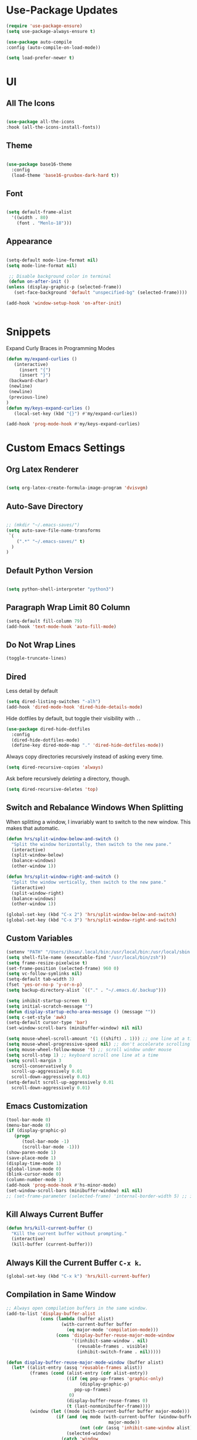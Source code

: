 * Use-Package Updates
#+BEGIN_SRC emacs-lisp
  (require 'use-package-ensure)
  (setq use-package-always-ensure t)

  (use-package auto-compile
  :config (auto-compile-on-load-mode))

  (setq load-prefer-newer t)
#+END_SRC

* UI
** All The Icons
#+BEGIN_SRC emacs-lisp

  (use-package all-the-icons
  :hook (all-the-icons-install-fonts))
  
#+END_SRC

** Theme
#+BEGIN_SRC emacs-lisp

  (use-package base16-theme
	:config
	(load-theme 'base16-gruvbox-dark-hard t))
  
#+END_SRC

** Font
#+BEGIN_SRC emacs-lisp

  (setq default-frame-alist
    '((width . 80)
      (font . "Menlo-18")))
		
#+END_SRC

** Appearance
#+BEGIN_SRC emacs-lisp

   (setq-default mode-line-format nil)
   (setq mode-line-format nil)
	
	;; Disable background color in terminal 
	(defun on-after-init ()
   (unless (display-graphic-p (selected-frame))
      (set-face-background 'default "unspecified-bg" (selected-frame))))
 
   (add-hook 'window-setup-hook 'on-after-init)

	
#+END_SRC
* Snippets
  
Expand Curly Braces in Programming Modes

#+BEGIN_SRC emacs-lisp
   (defun my/expand-curlies ()
      (interactive)
		(insert "{")
		(insert "}")
   	(backward-char)
   	(newline)
   	(newline)
   	(previous-line)
   )
   (defun my/keys-expand-curlies ()
      (local-set-key (kbd "{}") #'my/expand-curlies))
		
   (add-hook 'prog-mode-hook #'my/keys-expand-curlies)
#+END_SRC

* Custom Emacs Settings 
** Org Latex Renderer
#+BEGIN_SRC emacs-lisp

   (setq org-latex-create-formula-image-program 'dvisvgm)

#+END_SRC

** Auto-Save Directory
#+BEGIN_SRC emacs-lisp

  ;; (mkdir "~/.emacs-saves/")
  (setq auto-save-file-name-transforms
   `(
      (".*" "~/.emacs-saves/" t)
    )
  )

#+END_SRC
** Default Python Version
#+BEGIN_SRC emacs-lisp

  (setq python-shell-interpreter "python3")

#+END_SRC
** Paragraph Wrap Limit 80 Column
#+BEGIN_SRC emacs-lisp
  (setq-default fill-column 79)
  (add-hook 'text-mode-hook 'auto-fill-mode)
#+END_SRC

** Do Not Wrap Lines
#+BEGIN_SRC emacs-lisp
  (toggle-truncate-lines)
#+END_SRC

** Dired

Less detail by default

#+BEGIN_SRC emacs-lisp
  (setq dired-listing-switches "-alh")
  (add-hook 'dired-mode-hook 'dired-hide-details-mode)
#+END_SRC

Hide dotfiles by default, but toggle their visibility with =.=.

#+BEGIN_SRC emacs-lisp
  (use-package dired-hide-dotfiles
    :config
    (dired-hide-dotfiles-mode)
    (define-key dired-mode-map "." 'dired-hide-dotfiles-mode))
#+END_SRC

Always copy directories recursively instead of asking every time.

#+BEGIN_SRC emacs-lisp
  (setq dired-recursive-copies 'always)
#+END_SRC

Ask before recursively /deleting/ a directory, though.

#+BEGIN_SRC emacs-lisp
  (setq dired-recursive-deletes 'top)
#+END_SRC

** Switch and Rebalance Windows When Splitting

When splitting a window, I invariably want to switch to the new window. This
makes that automatic.

#+BEGIN_SRC emacs-lisp
  (defun hrs/split-window-below-and-switch ()
    "Split the window horizontally, then switch to the new pane."
    (interactive)
    (split-window-below)
    (balance-windows)
    (other-window 1))

  (defun hrs/split-window-right-and-switch ()
    "Split the window vertically, then switch to the new pane."
    (interactive)
    (split-window-right)
    (balance-windows)
    (other-window 1))

  (global-set-key (kbd "C-x 2") 'hrs/split-window-below-and-switch)
  (global-set-key (kbd "C-x 3") 'hrs/split-window-right-and-switch)
#+END_SRC

** Custom Variables

#+BEGIN_SRC emacs-lisp
  (setenv "PATH" "/Users/ihsan/.local/bin:/usr/local/bin:/usr/local/sbin:/bin:/usr/bin:/usr/sbin:/sbin")
  (setq shell-file-name (executable-find "/usr/local/bin/zsh"))
  (setq frame-resize-pixelwise t)
  (set-frame-position (selected-frame) 960 0)
  (setq vc-follow-symlinks nil)
  (setq-default tab-width 3)
  (fset 'yes-or-no-p 'y-or-n-p)
  (setq backup-directory-alist `(("." . "~/.emacs.d/.backup")))

  (setq inhibit-startup-screen t)
  (setq initial-scratch-message "")
  (defun display-startup-echo-area-message () (message ""))
  (setq c-set-style 'awk)
  (setq-default cursor-type 'bar)
  (set-window-scroll-bars (minibuffer-window) nil nil)

  (setq mouse-wheel-scroll-amount '(1 ((shift) . 1))) ;; one line at a time
  (setq mouse-wheel-progressive-speed nil) ;; don't accelerate scrolling
  (setq mouse-wheel-follow-mouse 't) ;; scroll window under mouse
  (setq scroll-step 1) ;; keyboard scroll one line at a time
  (setq scroll-margin 3
    scroll-conservatively 0
    scroll-up-aggressively 0.01
    scroll-down-aggressively 0.01)
  (setq-default scroll-up-aggressively 0.01
    scroll-down-aggressively 0.01)
#+END_SRC

** Emacs Customization
#+BEGIN_SRC emacs-lisp
  (tool-bar-mode 0)
  (menu-bar-mode 0)
  (if (display-graphic-p)
	 (progn
		(tool-bar-mode -1)
		(scroll-bar-mode -1)))
  (show-paren-mode 1)
  (save-place-mode 1)
  (display-time-mode 1)
  (global-linum-mode 0)
  (blink-cursor-mode 0)
  (column-number-mode 1)
  (add-hook 'prog-mode-hook #'hs-minor-mode)
  (set-window-scroll-bars (minibuffer-window) nil nil)
  ;; (set-frame-parameter (selected-frame) 'internal-border-width 5) ;; innr gap
#+END_SRC

** Kill Always Current Buffer
#+BEGIN_SRC emacs-lisp
  (defun hrs/kill-current-buffer ()
    "Kill the current buffer without prompting."
    (interactive)
    (kill-buffer (current-buffer)))
#+END_SRC

** Always Kill the Current Buffer =C-x k=.
#+BEGIN_SRC emacs-lisp
  (global-set-key (kbd "C-x k") 'hrs/kill-current-buffer)
#+END_SRC

** Compilation in Same Window
#+BEGIN_SRC emacs-lisp
  ;; Always open compilation buffers in the same window.
  (add-to-list 'display-buffer-alist
               (cons (lambda (buffer alist)
                       (with-current-buffer buffer
                         (eq major-mode 'compilation-mode)))
                     (cons 'display-buffer-reuse-major-mode-window
                           '((inhibit-same-window . nil)
                             (reusable-frames . visible)
                             (inhibit-switch-frame . nil)))))

  (defun display-buffer-reuse-major-mode-window (buffer alist)
    (let* ((alist-entry (assq 'reusable-frames alist))
           (frames (cond (alist-entry (cdr alist-entry))
                         ((if (eq pop-up-frames 'graphic-only)
                              (display-graphic-p)
                            pop-up-frames)
                          0)
                         (display-buffer-reuse-frames 0)
                         (t (last-nonminibuffer-frame))))
           (window (let ((mode (with-current-buffer buffer major-mode)))
                     (if (and (eq mode (with-current-buffer (window-buffer)
                                         major-mode))
                              (not (cdr (assq 'inhibit-same-window alist))))
                         (selected-window)
                       (catch 'window
                         (walk-windows
                          (lambda (w)
                            (and (window-live-p w)
                                 (eq mode (with-current-buffer (window-buffer w)
                                            major-mode))
                                 (not (eq w (selected-window)))
                                 (throw 'window w)))
                          'nomini frames))))))
      (when (window-live-p window)
        (prog1 (window--display-buffer buffer window 'reuse alist)
          (unless (cdr (assq 'inhibit-switch-frame alist))
            (window--maybe-raise-frame (window-frame window)))))))
#+END_SRC

** Compilation Output One Message
#+BEGIN_SRC emacs-lisp
  (defun notify-compilation-result(buffer msg)
  "Notify that the compilation is finished,
  close the *compilation* buffer if the compilation is successful,
  and set the focus back to Emacs frame"
    (if (string-match "^finished" msg)
      (progn
       (delete-windows-on buffer)
       (message "Compilation Successful"))
      (message "Compilation Failed")))
  (add-to-list 'compilation-finish-functions
  	     'notify-compilation-result)
#+END_SRC

* Packages 
** Company
#+BEGIN_SRC emacs-lisp

   (use-package company
   :config
	(add-hook 'after-init-hook 'global-company-mode))

   (defun text-mode-hook-setup ()
      (make-local-variable 'company-backends)
      (add-to-list 'company-backends 'company-ispell)
      (add-hook 'text-mode-hook 'text-mode-hook-setup))
   
   (defun toggle-company-ispell ()
      (interactive)
      (cond
       ((memq 'company-ispell company-backends)
         (setq company-backends (delete 'company-ispell company-backends))
         (message "company-ispell disabled"))
       (t
         (add-to-list 'company-backends 'company-ispell)
         (message "company-ispell enabled!"))))
			
   (add-hook 'org-mode-hook 'add-to-list 'company-backends 'company-ispell)
		
#+END_SRC
** Writeroom
#+BEGIN_SRC emacs-lisp
  (use-package writeroom-mode
  :config
    (global-set-key (kbd "M-g")
	    (progn
        'global-writeroom-mode
	      'writeroom-mode
			)
    )
  )
#+END_SRC

** Evil
#+BEGIN_SRC emacs-lisp
  (use-package evil
  :config
    (evil-mode 1)
  )
#+END_SRC

#+BEGIN_SRC emacs-lisp
  (use-package evil-surround
  :config
    (global-evil-surround-mode 1))
#+END_SRC

#+BEGIN_SRC emacs-lisp
  (use-package evil-org
    :after org
    :config
    (add-hook 'org-mode-hook 'evil-org-mode)
    (add-hook 'evil-org-mode-hook (lambda () (evil-org-set-key-theme)))
    (require 'evil-org-agenda)
    (evil-org-agenda-set-keys))
#+END_SRC

Persistent highlight for regex searches (lock)

#+BEGIN_SRC emacs-lisp
  (defun highlight-remove-all ()
    (interactive)
    (hi-lock-mode -1)
    (hi-lock-mode 1))

  (defun search-highlight-persist ()
    (highlight-regexp (car-safe (if isearch-regexp
                                    regexp-search-ring
                                  search-ring)) (facep 'hi-yellow)))

  (defadvice isearch-exit (after isearch-hl-persist activate)
    (highlight-remove-all)
    (search-highlight-persist))

  (defadvice evil-search-incrementally (after evil-search-hl-persist activate)
    (highlight-remove-all)
    (search-highlight-persist))

  (define-key evil-normal-state-map (kbd "<escape>")
    'highlight-remove-all)
#+END_SRC

** Neo Tree
#+BEGIN_SRC emacs-lisp
  (use-package neotree
  :config
    (require 'neotree)
    (global-set-key (kbd "M-3") 'neotree-toggle)
    (setq neo-theme (if (display-graphic-p) 'icons 'arrow))
    (add-hook 'neotree-mode-hook
      (lambda ()
        (define-key evil-normal-state-local-map (kbd "TAB") 'neotree-enter)
        (define-key evil-normal-state-local-map (kbd "SPC") 'neotree-quick-look)
        (define-key evil-normal-state-local-map (kbd "RET") 'neotree-enter)
        (define-key evil-normal-state-local-map (kbd "q") 'neotree-hide)
        (define-key evil-normal-state-local-map (kbd "g") 'neotree-refresh)
        (define-key evil-normal-state-local-map (kbd "n") 'neotree-next-line)
        (define-key evil-normal-state-local-map (kbd "p") 'neotree-previous-line)
        (define-key evil-normal-state-local-map (kbd "A") 'neotree-stretch-toggle)
        (define-key evil-normal-state-local-map (kbd ".") 'neotree-hidden-file-toggle))))
#+END_SRC

** Diff Highlight
Use the =diff-hl= package to highlight changed-and-uncommitted lines when
programming.

#+BEGIN_SRC emacs-lisp
  (use-package diff-hl
    :config
    (add-hook 'prog-mode-hook 'turn-on-diff-hl-mode)
    (add-hook 'vc-dir-mode-hook 'turn-on-diff-hl-mode))
#+END_SRC

** Undo Tree
#+BEGIN_SRC emacs-lisp
  (use-package undo-tree
  :config
    (global-undo-tree-mode 1))
#+END_SRC

** Which Key
#+BEGIN_SRC emacs-lisp
  (use-package which-key
  :config
    (which-key-mode))
#+END_SRC

** Multi Term
#+BEGIN_SRC emacs-lisp
  (use-package multi-term
  :config
    (global-set-key (kbd "C-c t") 'multi-term))
#+END_SRC

Disable evil mode in term-mode

Paste in term-mode, Other window shortcut

#+BEGIN_SRC emacs-lisp
  (defun hrs/term-paste (&optional string)
    (interactive)
    (process-send-string
     (get-buffer-process (current-buffer))
     (if string string (current-kill 0))))

  (add-hook 'term-mode-hook
            (lambda ()
              (goto-address-mode)
              (define-key term-raw-map (kbd "C-y") 'hrs/term-paste)
              (define-key term-raw-map (kbd "M-o") 'other-window)
              (setq yas-dont-activate t)))
#+END_SRC

** Org
#+BEGIN_SRC emacs-lisp
  (use-package org)
#+END_SRC

#+BEGIN_SRC emacs-lisp
  (use-package org-bullets
    :init
    (add-hook 'org-mode-hook 'org-bullets-mode))
#+END_SRC

#+BEGIN_SRC emacs-lisp
  (setq org-ellipsis "⤵")
#+END_SRC

#+BEGIN_SRC emacs-lisp
  (setq org-src-fontify-natively t)
#+END_SRC

#+BEGIN_SRC emacs-lisp
  (setq org-log-done 'time)
#+END_SRC

Hit =M-n= to quickly open up my notes.

#+BEGIN_SRC emacs-lisp
  (setq org-notes-file "~/Dropbox/Document/Notes.org")
  (global-set-key (kbd "M-n") (lambda()
    (interactive)
    (find-file org-notes-file)))
#+END_SRC

Don't ask before evaluating code blocks.

#+BEGIN_SRC emacs-lisp
  (setq org-confirm-babel-evaluate nil)
#+END_SRC

** Counsel, swiper, flx smex, ivy
#+BEGIN_SRC emacs-lisp
  (use-package counsel
  :bind
    ("M-x" . 'counsel-M-x)
    ("C-s" . 'swiper)
  :config
    (use-package flx)
    (use-package smex)

  (ivy-mode 1)
  (setq ivy-use-virtual-buffers t)
  (setq ivy-count-format "(%d/%d) ")
  (setq ivy-initial-inputs-alist nil)
  (setq ivy-re-builders-alist
    '((swiper . ivy--regex-plus)
    (t . ivy--regex-fuzzy))))
#+END_SRC

** Markdown
#+BEGIN_SRC emacs-lisp
  (use-package markdown-mode
  :commands
    (markdown-mode gfm-mode)
  :mode
    (("README\\.md\\'" . gfm-mode)
    ("\\.md\\'" . markdown-mode)
    ("\\.markdown\\'" . markdown-mode))
  :init
    (setq markdown-command "multimarkdown"))
#+END_SRC

#+BEGIN_SRC emacs-lisp
  '(markdown-hide-urls t)
#+END_SRC

** Magit
#+BEGIN_SRC emacs-lisp
  (use-package magit
  :bind
    ("C-x g" . magit-status)

  :config
    (use-package evil-magit)
    (use-package with-editor)
    (setq magit-push-always-verify nil)
    (setq git-commit-summary-max-length 50)

    (with-eval-after-load 'magit-remote
      (magit-define-popup-action 'magit-push-popup ?P
      'magit-push-implicity--desc
      'magit-push-implicty ?p t))
    (add-hook 'with-editor-mode-hook 'evil-insert-state))
#+END_SRC

** Csv mode
#+BEGIN_SRC emacs-lisp
  (use-package csv)
#+END_SRC

** Js2 mode
#+BEGIN_SRC emacs-lisp
  (use-package js2-mode
  :mode
    ("\\.js\\'" . js2-mode))
#+END_SRC

** Config General
#+BEGIN_SRC emacs-lisp
  (use-package config-general-mode
  :mode
    (("rc\\'" . config-general-mode)
    ("\\.conf\\'" . config-general-mode)))
#+END_SRC

* Custom Keybindings
#+BEGIN_SRC emacs-lisp
  (global-set-key (kbd "M-o") 'other-window)
  (global-set-key (kbd "M-r") 'counsel-recentf)
  (global-set-key (kbd "M-k") 'kill-this-buffer)
  (global-set-key (kbd "M-0") 'delete-window)
  (global-set-key (kbd "M-c") 'recompile)
  (global-set-key (kbd "C-u") 'evil-scroll-up)
  (define-key evil-normal-state-map (kbd "SPC") 'evil-toggle-fold)
#+END_SRC

* Org-Babel Languages
#+BEGIN_SRC emacs-lisp
  (org-babel-do-load-languages 'org-babel-load-languages
    '(
      (shell . t)
      (python . t)
    )
  )
#+END_SRC

* =FORSAKEN=
** Theme Fix
#+BEGIN_SRC emacs-lisp
  ;; (if (not (display-graphic-p)) ;; if session is in a terminal then correct colors.
  ;; 	(progn
  ;; 		(set-background-color "black")
  ;; 		(set-foreground-color "white")
  ;; 	)
  ;; )
#+END_SRC

** Csound
#+BEGIN_SRC emacs-lisp
  ;; (use-package csound-mode
  ;;   :mode (("\\.csd\\'" . csound-mode)
  ;;   	 ("\\.orc\\'" . csound-mode)
  ;;   	 ("\\.sco\\'" . csound-mode)
  ;;   	 ("\\.udo\\'" . csound-mode))
  ;;   :load-path "packages/csound-mode/")
#+END_SRC

** Open Notes.org on startup
#+BEGIN_SRC emacs-lisp
  ;; (setq initial-buffer-choice
  ;;   "~/Dropbox/Document/Notes.org")
#+END_SRC

** Go mode
#+BEGIN_SRC emacs-lisp
  ;; (use-package go-mode)
#+END_SRC

** Dashboard
#+BEGIN_SRC emacs-lisp
  ;; (use-package dashboard
  ;; :config
  ;;   (setq dashboard-center-content t)
  ;;   (setq dashboard-set-navigator t)
  ;;   (setq dashboard-set-heading-icons t)
  ;;   (setq dashboard-items '((recents  . 5) ))
  ;;   (setq dashboard-set-file-icons t)
  ;;   (dashboard-setup-startup-hook)
  ;;   (evil-set-initial-state 'dashboard-mode 'emacs))
#+END_SRC

** Company{,-jedi}

Side note: Check [[https://archive.zhimingwang.org/blog/2015-04-26-using-python-3-with-emacs-jedi.html][this page]] for jedi with python3 issues:

#+BEGIN_SRC emacs-lisp
  ;; (use-package company
  ;; :config
  ;;   (defun company-semantic-setup ()
  ;;   "Configure company-backends for company-semantic and company-yasnippet."
  ;;   (delete 'company-irony company-backends)
  ;;   (push '(company-semantic :with company-yasnippet) company-backends))
  ;;   (add-hook 'after-init-hook 'global-company-mode)
  ;;   (setq company-backends (delete 'company-semantic company-backends))

  ;;   (require 'cc-mode)
  ;;   (define-key c-mode-map  [(tab)] 'company-complete)
  ;;   (define-key c++-mode-map  [(tab)] 'company-complete))

  ;; (use-package company-jedi
  ;;   :config
  ;;   (setq jedi:environment-root "jedi")
  ;;   (defun company-jedi-setup ()
  ;;   	(add-to-list 'company-backends 'company-jedi))
  ;;   (add-hook 'python-mode-hook 'jedi:install-server)
  ;;   (add-hook 'python-mode-hook 'company-jedi-setup)

  ;;   (setq jedi:setup-keys t)
  ;;   (setq jedi:complete-on-dot t)
  ;;   (add-hook 'python-mode-hook 'jedi:setup))
#+END_SRC

** Helpful
#+BEGIN_SRC emacs-lisp
  ;; (use-package helpful
  ;; :config
  ;;   (global-set-key (kbd "C-h f") #'helpful-callable)
  ;;   (global-set-key (kbd "C-h v") #'helpful-variable)
  ;;   (global-set-key (kbd "C-h k") #'helpful-key)
  ;;   (evil-define-key 'normal helpful-mode-map (kbd "q") 'quit-window))
#+END_SRC

** Approximate-Colors
#+BEGIN_SRC emacs-lisp
  ;; (use-package color-theme-approximate
  ;;   :config
  ;;   (color-theme-approximate-on))
#+END_SRC

** Org Title Sizes in Solarized Theme
#+BEGIN_SRC emacs-lisp
  ;; (setq solarized-scale-org-headlines nil)
#+END_SRC

** Ledger
#+BEGIN_SRC emacs-lisp
  ;; (use-package ledger-mode
  ;; :mode "\\.ledger$"
  ;; :config
  ;;   (setq ledger-binary-path "/usr/local/bin/ledger"))
#+END_SRC

** Minions
#+BEGIN_SRC emacs-lisp
   ;; (use-package minions
   ;;   :config
   ;;   (setq minions-mode-line-lighter ""
   ;;         minions-mode-line-delimiters '("" . ""))
   ;;   (minions-mode 1))
#+END_SRC

** Flycheck
 #+BEGIN_SRC emacs-lisp
   ;; (use-package flycheck)
 #+END_SRC

** Mode-Line
#+BEGIN_SRC emacs-lisp
  ;; (use-package fancy-battery
  ;; :config
  ;;   (fancy-battery-mode 1))

  ;; (use-package doom-modeline
  ;; :hook (after-init . doom-modeline-mode)
  ;; :config
  ;;  (setq doom-modeline-height 5))
#+END_SRC

** Enable Spell-Checking In The Usual Places
#+BEGIN_SRC emacs-lisp
  ;; (use-package flyspell
  ;;   :config
  ;;   (add-hook 'text-mode-hook 'turn-on-auto-fill)
  ;;   (add-hook 'gfm-mode-hook 'flyspell-mode)
  ;;   (add-hook 'org-mode-hook 'flyspell-mode)
  ;;   (add-hook 'latex-mode-hook 'flyspell-mode)

  ;;   (add-hook 'git-commit-mode-hook 'flyspell-mode)
  ;;   (add-hook 'mu4e-compose-mode-hook 'flyspell-mode))
#+END_SRC

** Dired

Open media with the appropriate programs.

#+BEGIN_SRC emacs-lisp
  ;; (use-package dired-open
  ;;   :config
  ;;   (setq dired-open-extensions
  ;;         '(("pdf" . "mupdf")
  ;;           ("xlsx" . "gnumeric")
  ;;           ("mkv" . "mpv")
  ;;           ("mp3" . "mpv")
  ;;           ("mp4" . "mpv")
  ;;           ("avi" . "mpv"))))
#+END_SRC

** Pdf-Tools
#+BEGIN_SRC emacs-lisp
  ;; (use-package pdf-tools
  ;; :config
  ;;   (pdf-tools-install)
  ;;   (pdf-loader-install)
  ;;   (add-hook 'pdf-tools-enabled-hook 'pdf-view-midnight-minor-mode))
#+END_SRC

** Subword (for camel case word jumping)
#+BEGIN_SRC emacs-lisp
  ;; (use-package subword
  ;;   :config (global-subword-mode 1))
#+END_SRC

** LaTeX Compile After Save
#+BEGIN_SRC emacs-lisp
  ;; (add-hook 'after-save-hook
  ;;   (lambda ()
  ;;     (if (eq major-mode 'latex-mode)
  ;;       (recompile)
  ;;       (evil-scroll-line-to-center))))
#+END_SRC

** Ranger
#+BEGIN_SRC emacs-lisp
  ;; (use-package ranger
  ;; :config
  ;;   (ranger-override-dired-mode t))
#+END_SRC

** Fill-Column-Indicator
#+BEGIN_SRC emacs-lisp
  ;; (use-package fill-column-indicator
  ;; :config
  ;;   (add-hook 'prog-mode-hook #'fci-mode)
  ;;   (setq fci-rule-column 79)
  ;;   (setq fci-rule-color "gray22"))
#+END_SRC

** Hide-Show Folding Blocks
#+BEGIN_SRC emacs-lisp
  ;; (defun fold-def-all ()
  ;;   (hs-minor-mode 1)
  ;;   (interactive)
  ;;   (goto-char 1)
  ;;   (while (re-search-forward "^\s*def\s" nil t)
  ;;     (hs-hide-block)))
  ;;
  ;; (defun folding-blocks ()
  ;;   (hs-minor-mode 1)
  ;;   (local-set-key (kbd "C--") 'hs-hide-block)
  ;;   (local-set-key (kbd "C-=") 'hs-show-block))
  ;;
  ;; (add-hook 'python-mode-hook 'folding-blocks)
  ;; (add-hook 'js-mode-hook 'folding-blocks)
#+END_SRC
